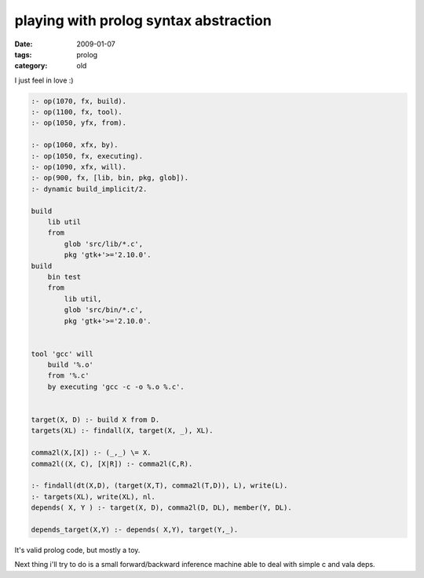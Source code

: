 playing with prolog syntax abstraction
======================================

:date: 2009-01-07
:tags: prolog
:category: old


I just feel in love :)

.. code:: prolog

    :- op(1070, fx, build).
    :- op(1100, fx, tool).
    :- op(1050, yfx, from).

    :- op(1060, xfx, by).
    :- op(1050, fx, executing).
    :- op(1090, xfx, will).
    :- op(900, fx, [lib, bin, pkg, glob]).
    :- dynamic build_implicit/2.

    build
        lib util
        from
            glob 'src/lib/*.c',
            pkg 'gtk+'>='2.10.0'.
    build
        bin test
        from
            lib util,
            glob 'src/bin/*.c',
            pkg 'gtk+'>='2.10.0'.


    tool 'gcc' will
        build '%.o'
        from '%.c'
        by executing 'gcc -c -o %.o %.c'.


    target(X, D) :- build X from D.
    targets(XL) :- findall(X, target(X, _), XL).

    comma2l(X,[X]) :- (_,_) \= X.
    comma2l((X, C), [X|R]) :- comma2l(C,R).

    :- findall(dt(X,D), (target(X,T), comma2l(T,D)), L), write(L).
    :- targets(XL), write(XL), nl.
    depends( X, Y ) :- target(X, D), comma2l(D, DL), member(Y, DL).

    depends_target(X,Y) :- depends( X,Y), target(Y,_).

It's valid prolog code, but mostly a toy.

Next thing i'll try to do is a small forward/backward inference machine
able to deal with simple c and vala deps.

